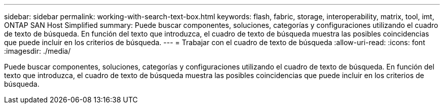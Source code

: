 ---
sidebar: sidebar 
permalink: working-with-search-text-box.html 
keywords: flash, fabric, storage, interoperability, matrix, tool, imt, ONTAP SAN Host Simplified 
summary: Puede buscar componentes, soluciones, categorías y configuraciones utilizando el cuadro de texto de búsqueda. En función del texto que introduzca, el cuadro de texto de búsqueda muestra las posibles coincidencias que puede incluir en los criterios de búsqueda. 
---
= Trabajar con el cuadro de texto de búsqueda
:allow-uri-read: 
:icons: font
:imagesdir: ./media/


[role="lead"]
Puede buscar componentes, soluciones, categorías y configuraciones utilizando el cuadro de texto de búsqueda. En función del texto que introduzca, el cuadro de texto de búsqueda muestra las posibles coincidencias que puede incluir en los criterios de búsqueda.
